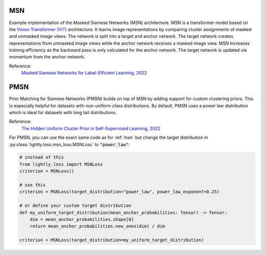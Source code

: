 .. _msn:

MSN
===

Example implementation of the Masked Siamese Networks (MSN) architecture. MSN is a
transformer model based on the `Vision Transformer (ViT) <https://arxiv.org/abs/2010.11929>`_ 
architecture. It learns image representations by comparing cluster assignments of
masked and unmasked image views. The network is split into a target and anchor network.
The target network creates representations from unmasked image views while the anchor
network receives a masked image view. MSN increases training efficiency as the backward
pass is only calculated for the anchor network. The target network is updated via
momentum from the anchor network.

Reference:
    `Masked Siamese Networks for Label-Efficient Learning, 2022 <https://arxiv.org/abs/2204.07141>`_


.. tabs::
    .. tab:: PyTorch

        This example can be run from the command line with::

            python lightly/examples/pytorch/msn.py

        .. literalinclude:: ../../../examples/pytorch/msn.py

    .. tab:: Lightning

        This example can be run from the command line with::

            python lightly/examples/pytorch_lightning/msn.py

        .. literalinclude:: ../../../examples/pytorch_lightning/msn.py

    .. tab:: Lightning Distributed

        This example runs on multiple gpus using Distributed Data Parallel (DDP)
        training with Pytorch Lightning. At least one GPU must be available on 
        the system. The example can be run from the command line with::

            python lightly/examples/pytorch_lightning_distributed/msn.py

        The model differs in the following ways from the non-distributed
        implementation:

        - Distributed Data Parallel is enabled
        - Distributed Sampling is used in the dataloader
        - Distributed Sinkhorn is used in the loss calculation 

        Distributed Sampling makes sure that each distributed process sees only
        a subset of the data.

        .. literalinclude:: ../../../examples/pytorch_lightning_distributed/msn.py


.. _pmsn:

PMSN
====

Prior Matching for Siamese Networks (PMSN) builds on top of MSN by adding support for
custom clustering priors. This is especially helpful for datasets with non-uniform
class distributions. By default, PMSN uses a power law distribution which is ideal
for datasets with long tail distributions.

Reference:
    `The Hidden Uniform Cluster Prior in Self-Supervised Learning, 2022 <https://arxiv.org/abs/2210.07277>`_


For PMSN, you can use the exact same code as for :ref:`msn` but change the 
target distribution in :py:class:`lightly.loss.msn_loss.MSNLoss` to :code:`"power_law"`:

.. code::

    # instead of this
    from lightly.loss import MSNLoss
    criterion = MSNLoss()

    # use this
    criterion = MSNLoss(target_distribution="power_law", power_law_exponent=0.25)

    # or define your custom target distribution
    def my_uniform_target_distribution(mean_anchor_probabilities: Tensor) -> Tensor:
        dim = mean_anchor_probabilities.shape[0]
        return mean_anchor_probabilities.new_ones(dim) / dim

    criterion = MSNLoss(target_distribution=my_uniform_target_distribution)
